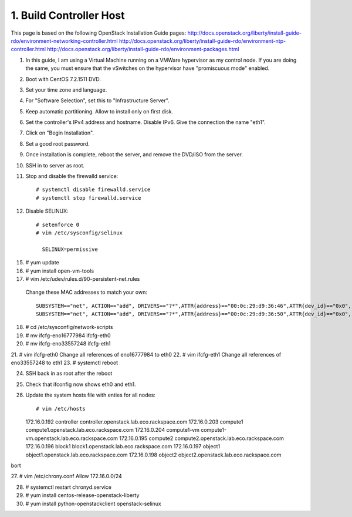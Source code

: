 .. highlight:: none

1. Build Controller Host
========================

This page is based on the following OpenStack Installation Guide pages:
http://docs.openstack.org/liberty/install-guide-rdo/environment-networking-controller.html
http://docs.openstack.org/liberty/install-guide-rdo/environment-ntp-controller.html
http://docs.openstack.org/liberty/install-guide-rdo/environment-packages.html

1. In this guide, I am using a Virtual Machine running on a VMWare hypervisor as my control node. If you are doing the same, you must ensure that the vSwitches on the hypervisor have "promiscuous mode" enabled.
2. Boot with CentOS 7.2.1511 DVD.
3. Set your time zone and language.
4. For "Software Selection", set this to "Infrastructure Server".
5. Keep automatic partitioning. Allow to install only on first disk.
6. Set the controller's IPv4 address and hostname. Disable IPv6. Give the connection the name "eth1".
7. Click on "Begin Installation".
8. Set a good root password.
9. Once installation is complete, reboot the server, and remove the DVD/ISO from the server.

10. SSH in to server as root.
11. Stop and disable the firewalld service::

     # systemctl disable firewalld.service
     # systemctl stop firewalld.service
12. Disable SELINUX::

     # setenforce 0
     # vim /etc/sysconfig/selinux

       SELINUX=permissive
15. # yum update
16. # yum install open-vm-tools

17. # vim /etc/udev/rules.d/90-persistent-net.rules
 Change these MAC addresses to match your own::

  SUBSYSTEM=="net", ACTION=="add", DRIVERS=="?*",ATTR{address}=="00:0c:29:d9:36:46",ATTR{dev_id}=="0x0", ATTR{type}=="1",KERNEL=="eno*", NAME="eth0"
  SUBSYSTEM=="net", ACTION=="add", DRIVERS=="?*",ATTR{address}=="00:0c:29:d9:36:50",ATTR{dev_id}=="0x0", ATTR{type}=="1",KERNEL=="eno*", NAME="eth1"
18. # cd /etc/sysconfig/network-scripts
19. # mv ifcfg-eno16777984 ifcfg-eth0
20. # mv ifcfg-eno33557248 ifcfg-eth1
21. # vim ifcfg-eth0
Change all references of eno16777984 to eth0
22. # vim ifcfg-eth1
Change all references of eno33557248 to eth1
23. # systemctl reboot

24. SSH back in as root after the reboot
25. Check that ifconfig now shows eth0 and eth1.
26. Update the system hosts file with enties for all nodes::

    # vim /etc/hosts

    172.16.0.192 controller controller.openstack.lab.eco.rackspace.com
    172.16.0.203 compute1 compute1.openstack.lab.eco.rackspace.com
    172.16.0.204 compute1-vm compute1-vm.openstack.lab.eco.rackspace.com
    172.16.0.195 compute2 compute2.openstack.lab.eco.rackspace.com
    172.16.0.196 block1 block1.openstack.lab.eco.rackspace.com
    172.16.0.197 object1 object1.openstack.lab.eco.rackspace.com
    172.16.0.198 object2 object2.openstack.lab.eco.rackspace.com
bort

27. # vim /etc/chrony.conf
Allow 172.16.0.0/24

28. # systemctl restart chronyd.service
29. # yum install centos-release-openstack-liberty
30. # yum install python-openstackclient openstack-selinux
